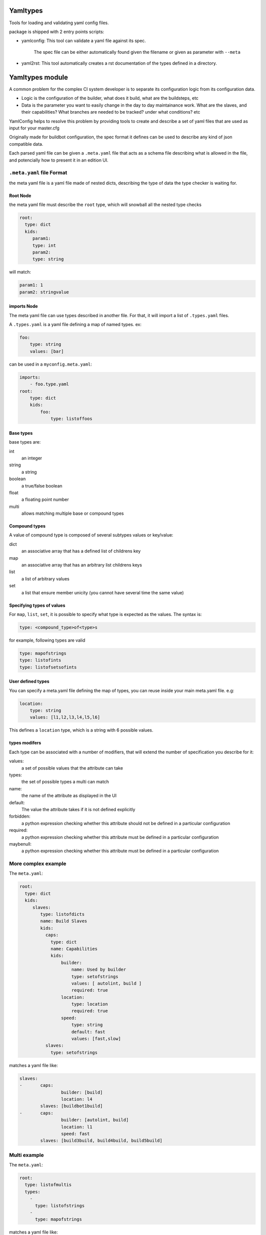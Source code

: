 Yamltypes
==========

Tools for loading and validating yaml config files.

package is shipped with 2 entry points scripts:

* yamlconfig: This tool can validate a yaml file against its spec.

    The spec file can be either automatically found given the filename or given as parameter with ``--meta``

* yaml2rst: This tool automatically creates a rst documentation of the types defined in a directory.


Yamltypes module
=================

A common problem for the complex CI system developer is to separate
its configuration logic from its configuration data.

- Logic is the configuration of the builder, what does it build,
  what are the buildsteps, etc
- Data is the parameter you want to easily change in the day to day
  maintainance work. What are the slaves, and their capabilities?
  What branches are needed to be tracked? under what conditions? etc

YamlConfig helps to resolve this problem by providing tools to create
and describe a set of yaml files that are used as input for your master.cfg

Originally made for buildbot configuration, the spec format it defines can
be used to describe any kind of json compatible data.


Each parsed yaml file can be given a ``.meta.yaml`` file that acts as a
schema file describing what is allowed in the file, and potencially how to
present it in an edition UI.

.. _Meta-File-Format:

``.meta.yaml`` file Format
---------------------------

the meta yaml file is a yaml file made of nested dicts, describing the type
of data the type checker is waiting for.

Root Node
`````````
the meta yaml file must describe the ``root`` type, which will snowball
all the nested type checks

.. code-block:: yaml

    root:
      type: dict
      kids:
         param1:
         type: int
         param2:
         type: string

will match:

.. code-block:: yaml

    param1: 1
    param2: stringvalue

imports Node
`````````````

The meta yaml file can use types described in another file. For that, it will import
a list of ``.types.yaml`` files.

A ``.types.yaml`` is a yaml file defining a map of named types. ex:

.. code-block:: yaml

    foo:
        type: string
        values: [bar]

can be used in a ``myconfig.meta.yaml``:

.. code-block:: yaml

    imports:
        - foo.type.yaml
    root:
        type: dict
        kids:
            foo:
                type: listoffoos

Base types
``````````
base types are:

int
  an integer

string
  a string

boolean
  a true/false boolean

float
  a floating point number

multi
  allows matching multiple base or compound types

Compound types
``````````````
A value of compound type is composed of several subtypes values or key/value:

dict
  an associative array that has a defined list of childrens key

map
  an associative array that has an arbitrary list childrens keys

list
  a list of arbitrary values

set
  a list that ensure member unicity (you cannot have several time the same value)

Specifying types of values
``````````````````````````
For ``map``, ``list``, ``set``, it is possible to specify what type is expected
as the values. The syntax is:

.. code-block:: yaml

   type: <compound_type>of<type>s

for example, following types are valid

.. code-block:: yaml

   type: mapofstrings
   type: listofints
   type: listofsetsofints

User defined types
``````````````````
You can specify a meta.yaml file defining the map of types, you can reuse inside your
main meta.yaml file. e.g:

.. code-block:: yaml

    location:
        type: string
        values: [l1,l2,l3,l4,l5,l6]

This defines a ``location`` type, which is a string with 6 possible values.

types modifers
``````````````
Each type can be associated with a number of modifiers, that will extend the number
of specification you describe for it:

values:
   a set of possible values that the attribute can take

types:
   the set of possible types a multi can match

name:
   the name of the attribute as displayed in the UI

default:
   The value the attribute takes if it is not defined explicitly

forbidden:
   a python expression checking whether this attribute should not be defined in
   a particular configuration

required:
   a python expression checking whether this attribute must be defined in
   a particular configuration

maybenull:
   a python expression checking whether this attribute must be defined in
   a particular configuration


More complex example
--------------------

The ``meta.yaml``:

.. code-block:: yaml

  root:
    type: dict
    kids:
       slaves:
          type: listofdicts
          name: Build Slaves
          kids:
            caps:
              type: dict
              name: Capabilities
              kids:
                  builder:
                      name: Used by builder
                      type: setofstrings
                      values: [ autolint, build ]
                      required: true
                  location:
                      type: location
                      required: true
                  speed:
                      type: string
                      default: fast
                      values: [fast,slow]
            slaves:
              type: setofstrings

matches a yaml file like:

.. code-block:: yaml

  slaves:
  -       caps:
                  builder: [build]
                  location: l4
          slaves: [buildbot1build]
  -       caps:
                  builder: [autolint, build]
                  location: l1
                  speed: fast
          slaves: [build3build, build4build, build5build]


Multi example
-------------

The ``meta.yaml``:

.. code-block:: yaml

  root:
    type: listofmultis
    types:
      -
        type: listofstrings
      -
        type: mapofstrings

matches a yaml file like:

.. code-block:: yaml

  -
    - bb1
    - bb2
    - bb3
  -
    bb1: Fine
    bb2: On Fire
    bb3: Underwater
